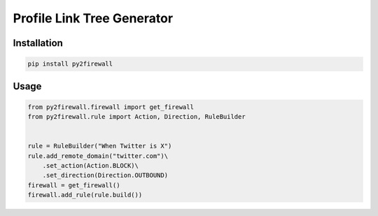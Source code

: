 Profile Link Tree Generator
===========================

.. image:: https://img.shields.io/github/license/mashape/apistatus.svg
    :target: http://opensource.org/licenses/MIT
.. image:: https://badge.fury.io/py/py2firewall.svg
    :target: https://badge.fury.io/py/py2firewall

Installation
------------

.. code:: bash

    pip install py2firewall

Usage
-----

.. code:: python
    
    from py2firewall.firewall import get_firewall
    from py2firewall.rule import Action, Direction, RuleBuilder


    rule = RuleBuilder("When Twitter is X")
    rule.add_remote_domain("twitter.com")\
        .set_action(Action.BLOCK)\
        .set_direction(Direction.OUTBOUND)
    firewall = get_firewall()
    firewall.add_rule(rule.build())